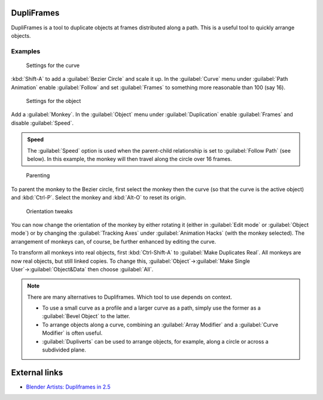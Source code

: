 
DupliFrames
===========

DupliFrames is a tool to duplicate objects at frames distributed along a path.
This is a useful tool to quickly arrange objects.


Examples
--------


.. figure:: /images/25-Manual-Modeling-Dupliframes-example01.jpg
   :width: 300px
   :figwidth: 300px

   Settings for the curve


:kbd:`Shift-A` to add a :guilabel:`Bezier Circle` and scale it up.  In the :guilabel:`Curve` menu under :guilabel:`Path Animation` enable :guilabel:`Follow` and set :guilabel:`Frames` to something more reasonable than 100 (say 16).


.. figure:: /images/25-Manual-Modeling-Dupliframes-example02.jpg
   :width: 300px
   :figwidth: 300px

   Settings for the object


Add a :guilabel:`Monkey`\ .  In the :guilabel:`Object` menu under :guilabel:`Duplication` enable
:guilabel:`Frames` and disable :guilabel:`Speed`\ .


.. admonition:: Speed
   :class: note

   The :guilabel:`Speed` option is used when the parent-child relationship is set to :guilabel:`Follow Path` (see below).  In this example, the monkey will then travel along the circle over 16 frames.


.. figure:: /images/25-Manual-Modeling-Dupliframes-example03.jpg
   :width: 300px
   :figwidth: 300px

   Parenting


To parent the monkey to the Bezier circle, first select the monkey then the curve
(so that the curve is the active object) and :kbd:`Ctrl-P`\ .
Select the monkey and :kbd:`Alt-O` to reset its origin.


.. figure:: /images/25-Manual-Modeling-Dupliframes-example04.jpg
   :width: 300px
   :figwidth: 300px

   Orientation tweaks


You can now change the orientation of the monkey by either rotating it
(either in :guilabel:`Edit mode` or :guilabel:`Object mode`\ )
or by changing the :guilabel:`Tracking Axes` under :guilabel:`Animation Hacks`
(with the monkey selected).  The arrangement of monkeys can, of course,
be further enhanced by editing the curve.


To transform all monkeys into real objects,
first :kbd:`Ctrl-Shift-A` to :guilabel:`Make Duplicates Real`\ .
All monkeys are now real objects, but still linked copies.  To change this,
:guilabel:`Object`\ →\ :guilabel:`Make Single User`\ →\ :guilabel:`Object&Data` then choose
:guilabel:`All`\ .


.. admonition:: Note
   :class: note

   There are many alternatives to Dupliframes.  Which tool to use depends on context.

   - To use a small curve as a profile and a larger curve as a path, simply use the former as a :guilabel:`Bevel Object` to the latter.
   - To arrange objects along a curve, combining an :guilabel:`Array Modifier` and a :guilabel:`Curve Modifier` is often useful.
   - :guilabel:`Dupliverts` can be used to arrange objects, for example, along a circle or across a subdivided plane.


External links
==============


- `Blender Artists: Dupliframes in 2.5 <http://blenderartists.org/forum/showthread.php?t=181911&page=1>`__


